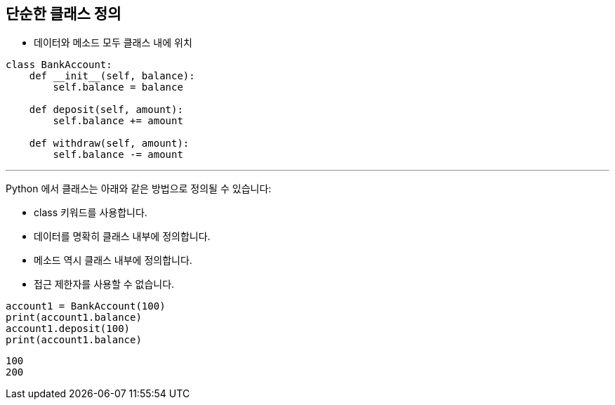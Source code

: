 == 단순한 클래스 정의

* 데이터와 메소드 모두 클래스 내에 위치

[source, python]
----
class BankAccount:
    def __init__(self, balance):
        self.balance = balance

    def deposit(self, amount):
        self.balance += amount
    
    def withdraw(self, amount):
        self.balance -= amount
----

---

Python 에서 클래스는 아래와 같은 방법으로 정의될 수 있습니다:

* class 키워드를 사용합니다.
* 데이터를 명확히 클래스 내부에 정의합니다.
* 메소드 역시 클래스 내부에 정의합니다.
* 접근 제한자를 사용할 수 없습니다.

[source, python]
----
account1 = BankAccount(100)
print(account1.balance)
account1.deposit(100)
print(account1.balance)
----

----
100
200
----